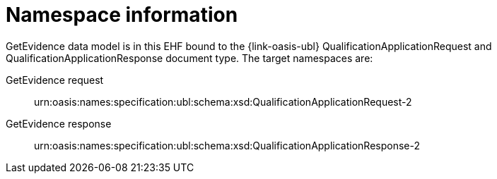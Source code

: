 
= Namespace information

GetEvidence data model is in this EHF bound to the {link-oasis-ubl} QualificationApplicationRequest and QualificationApplicationResponse document type. The target namespaces are:


====
GetEvidence request::
urn:oasis:names:specification:ubl:schema:xsd:QualificationApplicationRequest-2
GetEvidence response:: urn:oasis:names:specification:ubl:schema:xsd:QualificationApplicationResponse-2
====
